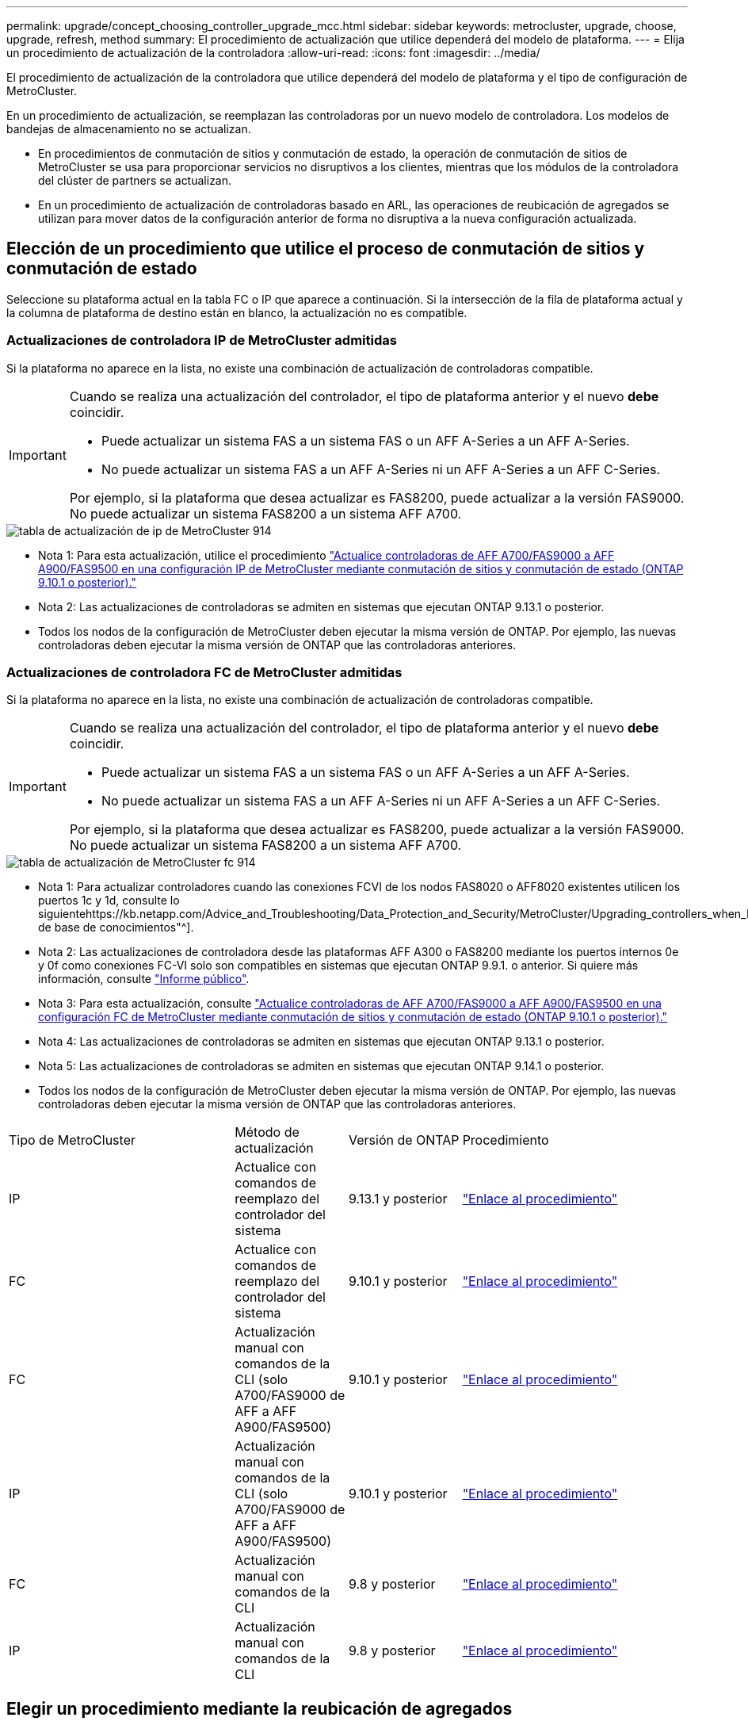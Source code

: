 ---
permalink: upgrade/concept_choosing_controller_upgrade_mcc.html 
sidebar: sidebar 
keywords: metrocluster, upgrade, choose, upgrade, refresh, method 
summary: El procedimiento de actualización que utilice dependerá del modelo de plataforma. 
---
= Elija un procedimiento de actualización de la controladora
:allow-uri-read: 
:icons: font
:imagesdir: ../media/


[role="lead"]
El procedimiento de actualización de la controladora que utilice dependerá del modelo de plataforma y el tipo de configuración de MetroCluster.

En un procedimiento de actualización, se reemplazan las controladoras por un nuevo modelo de controladora. Los modelos de bandejas de almacenamiento no se actualizan.

* En procedimientos de conmutación de sitios y conmutación de estado, la operación de conmutación de sitios de MetroCluster se usa para proporcionar servicios no disruptivos a los clientes, mientras que los módulos de la controladora del clúster de partners se actualizan.
* En un procedimiento de actualización de controladoras basado en ARL, las operaciones de reubicación de agregados se utilizan para mover datos de la configuración anterior de forma no disruptiva a la nueva configuración actualizada.




== Elección de un procedimiento que utilice el proceso de conmutación de sitios y conmutación de estado

Seleccione su plataforma actual en la tabla FC o IP que aparece a continuación. Si la intersección de la fila de plataforma actual y la columna de plataforma de destino están en blanco, la actualización no es compatible.



=== Actualizaciones de controladora IP de MetroCluster admitidas

Si la plataforma no aparece en la lista, no existe una combinación de actualización de controladoras compatible.

[IMPORTANT]
====
Cuando se realiza una actualización del controlador, el tipo de plataforma anterior y el nuevo *debe* coincidir.

* Puede actualizar un sistema FAS a un sistema FAS o un AFF A-Series a un AFF A-Series.
* No puede actualizar un sistema FAS a un AFF A-Series ni un AFF A-Series a un AFF C-Series.


Por ejemplo, si la plataforma que desea actualizar es FAS8200, puede actualizar a la versión FAS9000. No puede actualizar un sistema FAS8200 a un sistema AFF A700.

====
image::../media/metrocluster_ip_upgrade_table_914.png[tabla de actualización de ip de MetroCluster 914]

* Nota 1: Para esta actualización, utilice el procedimiento link:task_upgrade_A700_to_A900_in_a_four_node_mcc_ip_us_switchover_and_switchback.html["Actualice controladoras de AFF A700/FAS9000 a AFF A900/FAS9500 en una configuración IP de MetroCluster mediante conmutación de sitios y conmutación de estado (ONTAP 9.10.1 o posterior)."]
* Nota 2: Las actualizaciones de controladoras se admiten en sistemas que ejecutan ONTAP 9.13.1 o posterior.
* Todos los nodos de la configuración de MetroCluster deben ejecutar la misma versión de ONTAP. Por ejemplo, las nuevas controladoras deben ejecutar la misma versión de ONTAP que las controladoras anteriores.




=== Actualizaciones de controladora FC de MetroCluster admitidas

Si la plataforma no aparece en la lista, no existe una combinación de actualización de controladoras compatible.

[IMPORTANT]
====
Cuando se realiza una actualización del controlador, el tipo de plataforma anterior y el nuevo *debe* coincidir.

* Puede actualizar un sistema FAS a un sistema FAS o un AFF A-Series a un AFF A-Series.
* No puede actualizar un sistema FAS a un AFF A-Series ni un AFF A-Series a un AFF C-Series.


Por ejemplo, si la plataforma que desea actualizar es FAS8200, puede actualizar a la versión FAS9000. No puede actualizar un sistema FAS8200 a un sistema AFF A700.

====
image::../media/metrocluster_fc_upgrade_table_914.png[tabla de actualización de MetroCluster fc 914]

* Nota 1: Para actualizar controladores cuando las conexiones FCVI de los nodos FAS8020 o AFF8020 existentes utilicen los puertos 1c y 1d, consulte lo siguientehttps://kb.netapp.com/Advice_and_Troubleshooting/Data_Protection_and_Security/MetroCluster/Upgrading_controllers_when_FCVI_connections_on_existing_FAS8020_or_AFF8020_nodes_use_ports_1c_and_1d["Artículo de base de conocimientos"^].
* Nota 2: Las actualizaciones de controladora desde las plataformas AFF A300 o FAS8200 mediante los puertos internos 0e y 0f como conexiones FC-VI solo son compatibles en sistemas que ejecutan ONTAP 9.9.1. o anterior. Si quiere más información, consulte link:https://mysupport.netapp.com/site/bugs-online/product/ONTAP/BURT/1507088["Informe público"^].
* Nota 3: Para esta actualización, consulte link:task_upgrade_A700_to_A900_in_a_four_node_mcc_fc_us_switchover_and_switchback.html["Actualice controladoras de AFF A700/FAS9000 a AFF A900/FAS9500 en una configuración FC de MetroCluster mediante conmutación de sitios y conmutación de estado (ONTAP 9.10.1 o posterior)."]
* Nota 4: Las actualizaciones de controladoras se admiten en sistemas que ejecutan ONTAP 9.13.1 o posterior.
* Nota 5: Las actualizaciones de controladoras se admiten en sistemas que ejecutan ONTAP 9.14.1 o posterior.
* Todos los nodos de la configuración de MetroCluster deben ejecutar la misma versión de ONTAP. Por ejemplo, las nuevas controladoras deben ejecutar la misma versión de ONTAP que las controladoras anteriores.


[cols="2,1,1,2"]
|===


| Tipo de MetroCluster | Método de actualización | Versión de ONTAP | Procedimiento 


 a| 
IP
 a| 
Actualice con comandos de reemplazo del controlador del sistema
 a| 
9.13.1 y posterior
 a| 
link:task_upgrade_controllers_system_control_commands_in_a_four_node_mcc_ip.html["Enlace al procedimiento"]



 a| 
FC
 a| 
Actualice con comandos de reemplazo del controlador del sistema
 a| 
9.10.1 y posterior
 a| 
link:task_upgrade_controllers_system_control_commands_in_a_four_node_mcc_fc.html["Enlace al procedimiento"]



 a| 
FC
 a| 
Actualización manual con comandos de la CLI (solo A700/FAS9000 de AFF a AFF A900/FAS9500)
 a| 
9.10.1 y posterior
 a| 
link:task_upgrade_A700_to_A900_in_a_four_node_mcc_fc_us_switchover_and_switchback.html["Enlace al procedimiento"]



 a| 
IP
 a| 
Actualización manual con comandos de la CLI (solo A700/FAS9000 de AFF a AFF A900/FAS9500)
 a| 
9.10.1 y posterior
 a| 
link:task_upgrade_A700_to_A900_in_a_four_node_mcc_ip_us_switchover_and_switchback.html["Enlace al procedimiento"]



 a| 
FC
 a| 
Actualización manual con comandos de la CLI
 a| 
9.8 y posterior
 a| 
link:task_upgrade_controllers_in_a_four_node_fc_mcc_us_switchover_and_switchback_mcc_fc_4n_cu.html["Enlace al procedimiento"]



 a| 
IP
 a| 
Actualización manual con comandos de la CLI
 a| 
9.8 y posterior
 a| 
link:task_upgrade_controllers_in_a_four_node_ip_mcc_us_switchover_and_switchback_mcc_ip.html["Enlace al procedimiento"]

|===


== Elegir un procedimiento mediante la reubicación de agregados

En un procedimiento de actualización de controladoras basado en ARL, las operaciones de reubicación de agregados se utilizan para mover datos de la configuración anterior de forma no disruptiva a la nueva configuración actualizada.

|===
| Tipo de MetroCluster | Reubicación de agregados | Versión de ONTAP | Procedimiento 


 a| 
FC
 a| 
Se utilizan comandos para sustituir la controladora del sistema para actualizar los modelos de controladora en el mismo chasis
 a| 
9.10.1 y posterior
 a| 
https://docs.netapp.com/us-en/ontap-systems-upgrade/upgrade-arl-auto-affa900/index.html["Enlace al procedimiento"^]



 a| 
FC
 a| 
Uso `system controller replace` comandos
 a| 
9.8 y posterior
 a| 
https://docs.netapp.com/us-en/ontap-systems-upgrade/upgrade-arl-auto-app/index.html["Enlace al procedimiento"^]



 a| 
FC
 a| 
Uso `system controller replace` comandos
 a| 
9.5 hasta 9.7
 a| 
https://docs.netapp.com/us-en/ontap-systems-upgrade/upgrade-arl-auto/index.html["Enlace al procedimiento"^]



 a| 
FC
 a| 
Mediante comandos ARL manuales
 a| 
9.8
 a| 
https://docs.netapp.com/us-en/ontap-systems-upgrade/upgrade-arl-manual-app/index.html["Enlace al procedimiento"^]



 a| 
FC
 a| 
Mediante comandos ARL manuales
 a| 
9.7 y anteriores
 a| 
https://docs.netapp.com/us-en/ontap-systems-upgrade/upgrade-arl-manual/index.html["Enlace al procedimiento"^]

|===